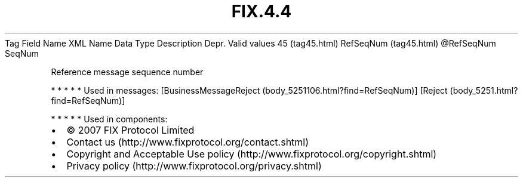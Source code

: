 .TH FIX.4.4 "" "" "Tag #45"
Tag
Field Name
XML Name
Data Type
Description
Depr.
Valid values
45 (tag45.html)
RefSeqNum (tag45.html)
\@RefSeqNum
SeqNum
.PP
Reference message sequence number
.PP
   *   *   *   *   *
Used in messages:
[BusinessMessageReject (body_5251106.html?find=RefSeqNum)]
[Reject (body_5251.html?find=RefSeqNum)]
.PP
   *   *   *   *   *
Used in components:

.PD 0
.P
.PD

.PP
.PP
.IP \[bu] 2
© 2007 FIX Protocol Limited
.IP \[bu] 2
Contact us (http://www.fixprotocol.org/contact.shtml)
.IP \[bu] 2
Copyright and Acceptable Use policy (http://www.fixprotocol.org/copyright.shtml)
.IP \[bu] 2
Privacy policy (http://www.fixprotocol.org/privacy.shtml)
